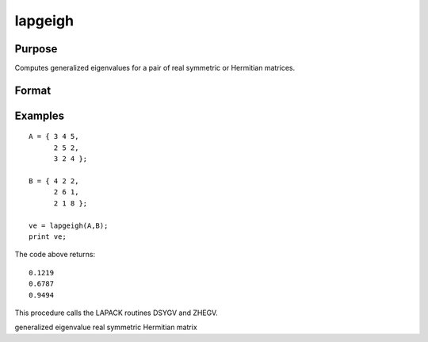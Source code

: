 
lapgeigh
==============================================

Purpose
----------------

Computes generalized eigenvalues for a pair of real symmetric or Hermitian matrices.

Format
----------------
.. function:: lapgeigh(A,  B)

    :param A: real or complex symmetric or Hermitian matrix.
    :type A: NxN matrix

    :param B: real or complex positive definite symmetric or Hermitian matrix.
    :type B: NxN matrix

    :returns: ve (*Nx1 vector*), eigenvalues.

Examples
----------------

::

    A = { 3 4 5,
          2 5 2,
          3 2 4 };
     
    B = { 4 2 2,
          2 6 1,
          2 1 8 };
     
    ve = lapgeigh(A,B);
    print ve;

The code above returns:

::

    0.1219
    0.6787
    0.9494

This procedure calls the LAPACK routines DSYGV and ZHEGV.

.. seealso:: Functions :func:`lapgeig`, :func:`lapgeighv`

generalized eigenvalue real symmetric Hermitian matrix

